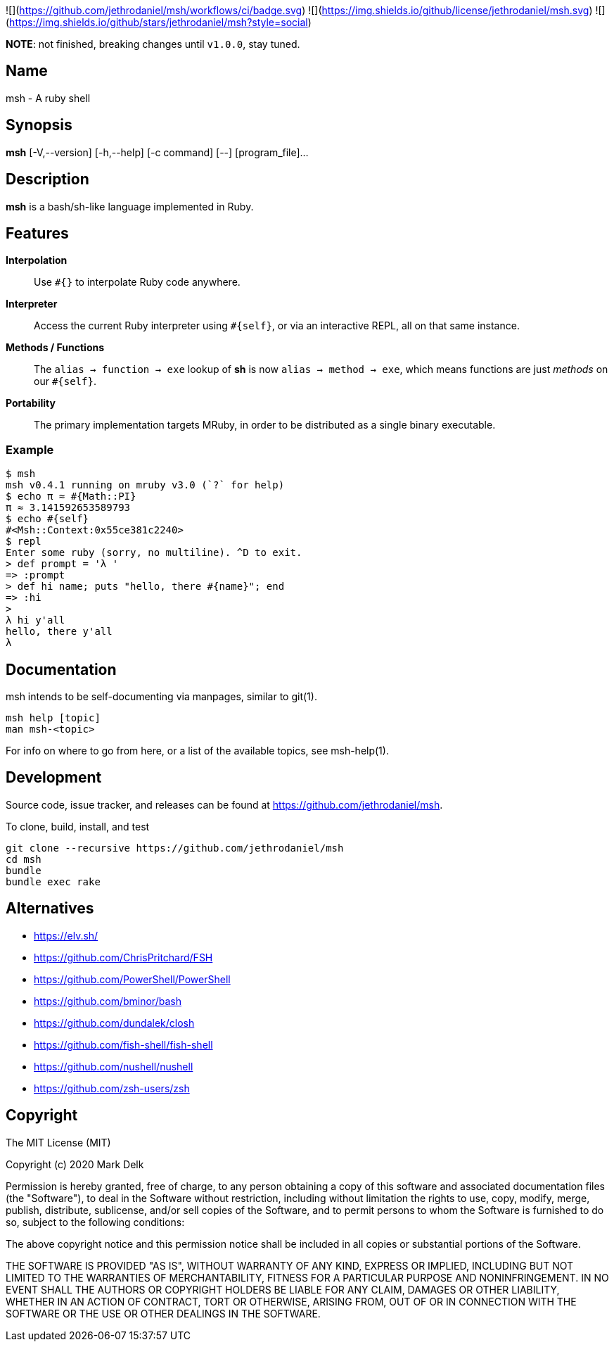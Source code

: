 ![](https://github.com/jethrodaniel/msh/workflows/ci/badge.svg)
![](https://img.shields.io/github/license/jethrodaniel/msh.svg)
![](https://img.shields.io/github/stars/jethrodaniel/msh?style=social)

**NOTE**: not finished, breaking changes until `v1.0.0`, stay tuned.

== Name

msh - A ruby shell

== Synopsis

**msh** [-V,--version] [-h,--help] [-c command] [--] [program_file]...

== Description

**msh** is a bash/sh-like language implemented in Ruby.

== Features

**Interpolation**::
  Use `#{}` to interpolate Ruby code anywhere.

**Interpreter**::
  Access the current Ruby interpreter using `#{self}`, or via an
  interactive REPL, all on that same instance.

**Methods / Functions**::
  The `alias -> function -> exe` lookup of **sh** is now
  `alias -> method -> exe`, which means functions are just
  _methods_ on our `#{self}`.

**Portability**::
  The primary implementation targets MRuby, in order to be distributed
  as a single binary executable.

=== Example

```
$ msh
msh v0.4.1 running on mruby v3.0 (`?` for help)
$ echo π ≈ #{Math::PI}
π ≈ 3.141592653589793
$ echo #{self}
#<Msh::Context:0x55ce381c2240>
$ repl
Enter some ruby (sorry, no multiline). ^D to exit.
> def prompt = 'λ '
=> :prompt
> def hi name; puts "hello, there #{name}"; end
=> :hi
>
λ hi y'all
hello, there y'all
λ
```

== Documentation

msh intends to be self-documenting via manpages, similar to git(1).

```
msh help [topic]
man msh-<topic>
```

For info on where to go from here, or a list of the available topics,
see msh-help(1).

== Development

Source code, issue tracker, and releases can be found at
https://github.com/jethrodaniel/msh.

To clone, build, install, and test

```
git clone --recursive https://github.com/jethrodaniel/msh
cd msh
bundle
bundle exec rake
```

== Alternatives

- https://elv.sh/
- https://github.com/ChrisPritchard/FSH
- https://github.com/PowerShell/PowerShell
- https://github.com/bminor/bash
- https://github.com/dundalek/closh
- https://github.com/fish-shell/fish-shell
- https://github.com/nushell/nushell
- https://github.com/zsh-users/zsh

== Copyright

The MIT License (MIT)

Copyright (c) 2020 Mark Delk

Permission is hereby granted, free of charge, to any person obtaining a copy
of this software and associated documentation files (the "Software"), to deal
in the Software without restriction, including without limitation the rights
to use, copy, modify, merge, publish, distribute, sublicense, and/or sell
copies of the Software, and to permit persons to whom the Software is
furnished to do so, subject to the following conditions:

The above copyright notice and this permission notice shall be included in
all copies or substantial portions of the Software.

THE SOFTWARE IS PROVIDED "AS IS", WITHOUT WARRANTY OF ANY KIND, EXPRESS OR
IMPLIED, INCLUDING BUT NOT LIMITED TO THE WARRANTIES OF MERCHANTABILITY,
FITNESS FOR A PARTICULAR PURPOSE AND NONINFRINGEMENT. IN NO EVENT SHALL THE
AUTHORS OR COPYRIGHT HOLDERS BE LIABLE FOR ANY CLAIM, DAMAGES OR OTHER
LIABILITY, WHETHER IN AN ACTION OF CONTRACT, TORT OR OTHERWISE, ARISING FROM,
OUT OF OR IN CONNECTION WITH THE SOFTWARE OR THE USE OR OTHER DEALINGS IN
THE SOFTWARE.

